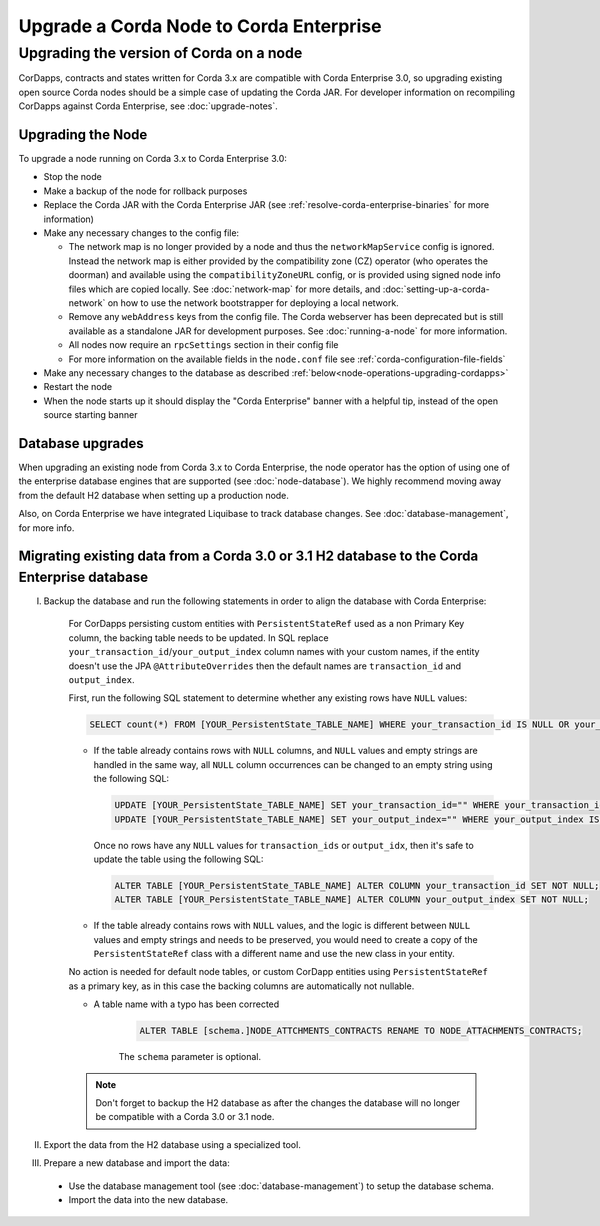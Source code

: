 Upgrade a Corda Node to Corda Enterprise
========================================

Upgrading the version of Corda on a node
----------------------------------------

CorDapps, contracts and states written for Corda 3.x are compatible with Corda Enterprise 3.0, so upgrading
existing open source Corda nodes should be a simple case of updating the Corda JAR. For developer information on recompiling
CorDapps against Corda Enterprise, see :doc:`upgrade-notes`.


Upgrading the Node
~~~~~~~~~~~~~~~~~~

To upgrade a node running on Corda 3.x to Corda Enterprise 3.0:

* Stop the node
* Make a backup of the node for rollback purposes
* Replace the Corda JAR with the Corda Enterprise JAR (see :ref:`resolve-corda-enterprise-binaries` for more information)
* Make any necessary changes to the config file:

  * The network map is no longer provided by a node and thus the ``networkMapService`` config is ignored. Instead the
    network map is either provided by the compatibility zone (CZ) operator (who operates the doorman) and available
    using the ``compatibilityZoneURL`` config, or is provided using signed node info files which are copied locally.
    See :doc:`network-map` for more details, and :doc:`setting-up-a-corda-network` on how to use the network
    bootstrapper for deploying a local network.

  * Remove any ``webAddress`` keys from the config file. The Corda webserver has been deprecated but is still available
    as a standalone JAR for development purposes. See :doc:`running-a-node` for more information.

  * All nodes now require an ``rpcSettings`` section in their config file
  * For more information on the available fields in the ``node.conf`` file see :ref:`corda-configuration-file-fields`

* Make any necessary changes to the database as described :ref:`below<node-operations-upgrading-cordapps>`
* Restart the node
* When the node starts up it should display the "Corda Enterprise" banner with a helpful tip, instead of the open source
  starting banner

.. _node-operations-upgrading-cordapps:

Database upgrades
~~~~~~~~~~~~~~~~~

When upgrading an existing node from Corda 3.x to Corda Enterprise, the node operator has the option of using one of the enterprise
database engines that are supported (see :doc:`node-database`).
We highly recommend moving away from the default H2 database when setting up a production node.

Also, on Corda Enterprise we have integrated Liquibase to track database changes. See :doc:`database-management`, for more info.


Migrating existing data from a Corda 3.0 or 3.1 H2 database to the Corda Enterprise database
~~~~~~~~~~~~~~~~~~~~~~~~~~~~~~~~~~~~~~~~~~~~~~~~~~~~~~~~~~~~~~~~~~~~~~~~~~~~~~~~~~~~~

I) Backup the database and run the following statements in order to align the database with Corda Enterprise:

    For CorDapps persisting custom entities with ``PersistentStateRef`` used as a non Primary Key column, the backing table needs to be updated.
    In SQL replace ``your_transaction_id``/``your_output_index`` column names with your custom names, if the entity doesn't use the JPA
    ``@AttributeOverrides`` then the default names are ``transaction_id`` and ``output_index``.

    First, run the following SQL statement to determine whether any existing rows have ``NULL`` values:

    .. sourcecode:: sql

         SELECT count(*) FROM [YOUR_PersistentState_TABLE_NAME] WHERE your_transaction_id IS NULL OR your_output_index IS NULL;

    * If the table already contains rows with ``NULL`` columns, and ``NULL`` values and empty strings are handled in the same way,
      all ``NULL`` column occurrences can be changed to an empty string using the following SQL:

      .. sourcecode:: sql

         UPDATE [YOUR_PersistentState_TABLE_NAME] SET your_transaction_id="" WHERE your_transaction_id IS NULL;
         UPDATE [YOUR_PersistentState_TABLE_NAME] SET your_output_index="" WHERE your_output_index IS NULL;

      Once no rows have any ``NULL`` values for ``transaction_ids`` or ``output_idx``, then it's safe to update the table using
      the following SQL:

      .. sourcecode:: sql

         ALTER TABLE [YOUR_PersistentState_TABLE_NAME] ALTER COLUMN your_transaction_id SET NOT NULL;
         ALTER TABLE [YOUR_PersistentState_TABLE_NAME] ALTER COLUMN your_output_index SET NOT NULL;

    * If the table already contains rows with ``NULL`` values, and the logic is different between ``NULL`` values and empty strings
      and needs to be preserved, you would need to create a copy of the ``PersistentStateRef`` class with a different name and
      use the new class in your entity.

    No action is needed for default node tables, or custom CorDapp entities using ``PersistentStateRef`` as a primary key, as
    in this case the backing columns are automatically not nullable.

    * A table name with a typo has been corrected

        .. sourcecode:: sql

           ALTER TABLE [schema.]NODE_ATTCHMENTS_CONTRACTS RENAME TO NODE_ATTACHMENTS_CONTRACTS;

        The ``schema`` parameter is optional.

    .. note:: Don't forget to backup the H2 database as after the changes the database will no longer be compatible with a Corda 3.0 or 3.1 node.

II) Export the data from the H2 database using a specialized tool.


III) Prepare a new database and import the data:

    - Use the database management tool (see :doc:`database-management`) to setup the database schema.
    - Import the data into the new database.


